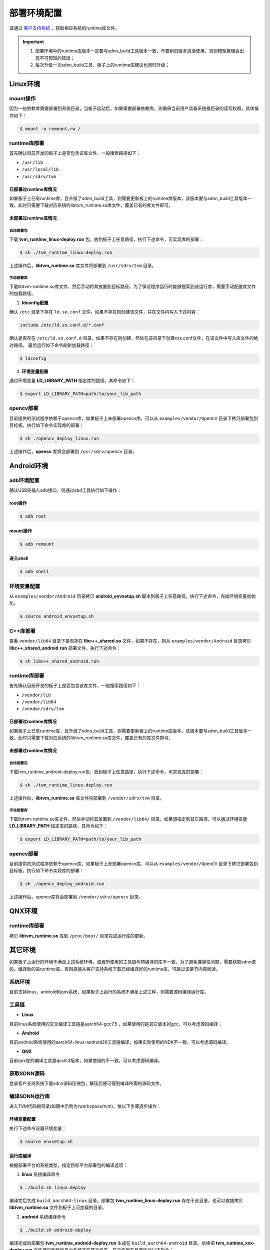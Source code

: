 ============
部署环境配置
============

请通过 `客户支持系统 <https://www.semidrive.com/>`_ ，获取相应系统的runtime库文件。

.. tabs::

   .. tab:: Linux

      1. `runtime库 <https://gitee.com/zgh551/sdnn_doc/releases/download/2.2.3/sdnn_release.tgz>`_
      2. `opencv库 <https://gitee.com/zgh551/sdnn_doc/releases/download/2.2.3/sdnn_release.tgz>`_

   .. tab:: Android

      1. `环境配置脚本 <https://gitee.com/zgh551/sdnn_doc/releases/download/2.2.3/sdnn_release.tgz>`_
      2. `libcpp库 <https://gitee.com/zgh551/sdnn_doc/releases/download/2.2.3/sdnn_release.tgz>`_
      3. `runtime库 <https://gitee.com/zgh551/sdnn_doc/releases/download/2.2.3/sdnn_release.tgz>`_
      4. `opencv库 <https://gitee.com/zgh551/sdnn_doc/releases/download/2.2.3/sdnn_release.tgz>`_

   .. tab:: QNX

      1. `runtime库 <https://gitee.com/zgh551/sdnn_doc/releases/download/2.2.3/sdnn_release.tgz>`_

.. important::

   #. 部署环境中的runtime库版本一定要与sdnn_build工具版本一致，不要新旧版本混淆使用，否则模型推理会出现不可预知的错误；
   #. 每次升级一次sdnn_build工具，板子上的runtime库建议也同时升级；

Linux环境
=========

mount操作
---------

因为一些依赖库需要部署到系统目录，当板子启动后，如果需要部署依赖库，先确保当前用户具备系统根目录的读写权限，具体操作如下：

.. code-block:: bash

   $ mount -o remount,rw /

runtime库部署
-------------

首先确认目前开发的板子上是否包含该库文件，一般搜索路径如下：

- ``/usr/lib``
- ``/usr/local/lib``
- ``/usr/sdrv/tvm``


已部署过runtime库情况
^^^^^^^^^^^^^^^^^^^^^

如果板子上已有runtime库，且升级了sdnn_build工具，则需要更新板上的runtime库版本，该版本要与sdnn_build工具版本一致。此时只需要下载对应系统的libtvm_runtime.so库文件，覆盖已有的库文件即可。

未部署过runtime库情况
^^^^^^^^^^^^^^^^^^^^^

自动部署包
""""""""""

下载 **tvm_runtime_linux-deploy.run** 包，放到板子上任意路径，执行下述命令，可实现库的部署：

.. code-block:: bash

   $ sh ./tvm_runtime_linux-deploy.run

上述操作后，**libtvm_runtime.so** 库文件将部署到 ``/usr/sdrv/tvm`` 目录。


手动部署库
""""""""""

下载libtvm-runtime.so库文件，然后手动将其放置到目标路径。为了保证程序运行时能够搜索到该运行库，需要手动配置库文件的加载路径。

1. **ldconfig配置**

确认 ``/etc`` 目录下存在 ``ld.so.conf`` 文件，如果不存在则创建该文件，并在文件内写入下述内容：

.. code-block:: bash

   include /etc/ld.so.conf.d/*.conf

确认是否存在 ``/etc/ld.so.conf.d`` 目录，如果不存在则创建，然后在该目录下创建xxx.conf文件，在该文件中写入库文件的绝对路径。
最后运行如下命令刷新加载路径：

.. code-block:: bash

   $ ldconfig

2. **环境变量配置**

通过环境变量 **LD_LIBRARY_PATH** 指定库的路径，其命令如下：

.. code-block:: bash

   $ export LD_LIBRARY_PATH=path/to/your_lib_path

opencv部署
----------

目前提供的测试程序依赖于opencv库，如果板子上未部署opencv库，可以从 ``examples/vendor/OpenCV`` 目录下拷贝部署包到目标板，执行如下命令实现库的部署：

.. code-block:: bash

   $ sh ./opencv_deploy_linux.run

上述操作后，**opencv** 库将会部署到 ``/usr/sdrv/opencv`` 目录。

Android环境
===========

adb环境配置
-----------

确认USB先插入adb接口，则通过abd工具执行如下操作：

root操作
^^^^^^^^

.. code-block:: bash

   $ adb root

mount操作
^^^^^^^^^

.. code-block:: bash

   $ adb remount

进入shell
^^^^^^^^^

.. code-block:: bash

   $ adb shell

环境变量配置
------------

从 ``examples/vendor/Android`` 目录拷贝 **android_envsetup.sh** 脚本到板子上任意路径，执行下述命令，完成环境变量初始化。

.. code-block:: bash

   $ source android_envsetup.sh

C++库部署
---------

查看 ``vendor/lib64`` 目录下是否存在 **libc++_shared.so** 文件，如果不存在，则从 ``examples/vendor/Android`` 目录拷贝 **libc++_shared_android.run** 部署文件，执行下述命令：

.. code-block:: bash

   $ sh libc++_shared_android.run

runtime库部署
-------------

首先确认目前开发的板子上是否包含该库文件，一般搜索路径如下：

- ``/vendor/lib``
- ``/vendor/lib64``
- ``/vendor/sdrv/tvm``

已部署过runtime库情况
^^^^^^^^^^^^^^^^^^^^^

如果板子上已有runtime库，且升级了sdnn_build工具，则需要更新板上的runtime库版本，该版本要与sdnn_build工具版本一致。此时只需要下载对应系统的libtvm_runtime.so库文件，覆盖已有的库文件即可。

未部署过runtime库情况
^^^^^^^^^^^^^^^^^^^^^

自动部署包
""""""""""

下载tvm_runtime_android-deploy.run包，放到板子上任意路径，执行下述命令，可实现库的部署：

.. code-block:: bash

   $ sh ./tvm_runtime_linux-deploy.run

上述操作后，**libtvm_runtime.so** 库文件将部署到 ``/vendor/sdrv/tvm`` 目录。

手动部署库
""""""""""

下载libtvm-runtime.so库文件，然后手动将其放置到 ``/vendor/lib64/`` 目录。如果想指定到其它路径，可以通过环境变量 **LD_LIBRARY_PATH** 指定库的路径，其命令如下：

.. code-block:: bash

   $ export LD_LIBRARY_PATH=path/to/your_lib_path

opencv部署
-------------

目前提供的测试程序依赖于opencv库，如果板子上未部署opencv库，可以从 ``examples/vendor/OpenCV`` 目录下拷贝部署包到目标板，执行如下命令实现库的部署：

.. code-block:: bash

   $ sh ./opencv_deploy_android.run

上述操作后，opencv库将会部署到 ``/vendor/sdrv/opencv`` 目录。

QNX环境
=======

runtime库部署
-------------

拷贝 **libtvm_runtime.so** 库到 ``/proc/boot/`` 目录完成运行库的更新。

其它环境
========

如果板子上运行的环境不满足上述系统环境，或者所使用的工具链与预编译的库不一致，为了避免兼容性问题，需要获取sdnn源码，编译新的进runtime库。否则直接从客户支持系统下载已经编译好的runtime库，可跳过该章节内容阅读。

系统环境
--------

目前支持linux、android和qnx系统，如果板子上运行的系统不满足上述三种，则需要源码编译运行库。

工具链
------

- **Linux**

目前linux系统使用的交叉编译工具链是aarch64-gcc7.5 ，如果使用的是其它版本的gcc，可以考虑源码编译；

- **Android**

目前android系统使用的aarch64-linux-android29工具链编译，如果实际使用的NDK不一致，可以考虑源码编译。

- **QNX**

目前qnx是的编译工具是qcc8.3版本，如果使用的不一致，可以考虑源码编译。

获取SDNN源码
------------

登录客户支持系统下载sdnn源码压缩包，解压后便可得到编译所需的源码文件。

编译SDNN运行库
--------------

进入TVM代码根目录(如图中示例为/workspace/tvm)，依以下步骤逐步操作：

环境变量配置
^^^^^^^^^^^^

执行下述命令设置环境变量：

.. code-block:: bash

   $ source envsetup.sh

运行库编译
^^^^^^^^^^

根据部署平台的系统类型，指定目标平台部署包的编译选项：

1. **linux** 系统编译命令

.. code-block:: bash

   $ ./build.sh linux-deploy

编译完后生成 ``build_aarch64-linux`` 目录，部署包 **tvm_runtime_linux-deploy.run** 存在于此目录，也可以直接拷贝 **libtvm_runtime.so** 文件到板子上可加载的目录。

2. **android** 系统编译命令

.. code-block:: bash

   $ ./build.sh android-deploy

编译完成后部署包 **tvm_runtime_android-deploy.run** 生成在 ``build_aarch64-android`` 目录。后续把 **tvm_runtime_xxx-deploy.run** 文件拷贝到目标平台系统下任意文件夹。在文件所在目录执行以下指令：

.. code-block:: bash

   $ chmod 775 tvm_runtime_xxx-deploy.run
   $ ./tvm_runtime_xxx-deploy.run

其中 ``xxx`` 表示不同平台，执行完以上命令后，linux下则生成 ``/usr/sdrv/tvm`` 目录，android下则生成 ``/vendor/sdrv/tvm`` 目录 **libtvm-runtime.so** 被拷贝安装到此目录下，至此tvm target端部署完毕。

3. **qnx** 系统编译命令

.. code-block:: bash

   $ ./build.sh qnx-deploy

编译完成后在 ``build_aarch64-qnx`` 目录生成 **libtvm_tuntime.so** 文件。后续需要把该文件放到sd卡/u盘或者打包到ifs中 ``/proc/boot`` 目录。如果使用sd卡或者u盘挂载方式部，需要添加 **libtvm_runtime.so** 路径到 **LD_LIBRARY_PATH** 环境变量。

.. code-block:: bash

   $ export LD_LIBRARY_PATH=/path/to/sdcard-mount-point:$LD_LIBRARY_PATH

